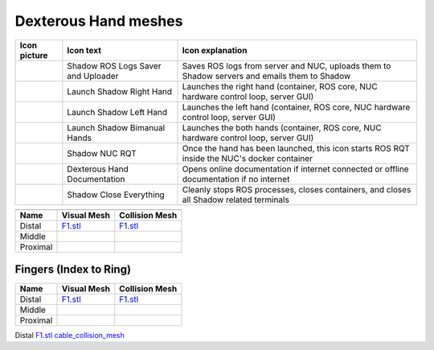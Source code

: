 Dexterous Hand meshes
======================

.. table::
   :class: tight-table
   
   +--------------------------------------------------+--------------------------------------------------+--------------------------------------------------+
   | Icon picture                                     | Icon text                                        |  Icon explanation                                | 
   +==================================================+==================================================+==================================================+
   | .. image:: ../img/log-icon.png                   | Shadow ROS Logs Saver and Uploader               | Saves ROS logs from server and NUC, uploads them |
   |    :width: 100                                   |                                                  | to Shadow servers and emails them to Shadow      |
   +--------------------------------------------------+--------------------------------------------------+--------------------------------------------------+
   | .. image:: ../img/hand-e.png                     | Launch Shadow Right Hand                         | Launches the right hand (container, ROS core,    |
   |    :width: 100                                   |                                                  | NUC hardware control loop, server GUI)           |
   +--------------------------------------------------+--------------------------------------------------+--------------------------------------------------+
   | .. image:: ../img/hand-e-left.png                | Launch Shadow Left Hand                          | Launches the left hand (container, ROS core,     |
   |    :width: 100                                   |                                                  | NUC hardware control loop, server GUI)           |
   +--------------------------------------------------+--------------------------------------------------+--------------------------------------------------+
   | .. image:: ../img/hand-e-bimanual.png            | Launch Shadow Bimanual Hands                     | Launches the both hands (container, ROS core,    |
   |    :width: 100                                   |                                                  | NUC hardware control loop, server GUI)           |
   +--------------------------------------------------+--------------------------------------------------+--------------------------------------------------+
   | .. image:: ../img/ROS_logo.png                   | Shadow NUC RQT                                   | Once the hand has been launched, this icon       |
   |    :width: 100                                   |                                                  | starts ROS RQT inside the NUC's docker container |
   +--------------------------------------------------+--------------------------------------------------+--------------------------------------------------+
   | .. image:: ../img/documentation_icon.png         | Dexterous Hand Documentation                     | Opens online documentation if internet connected |
   |    :width: 100                                   |                                                  | or offline documentation if no internet          |
   +--------------------------------------------------+--------------------------------------------------+--------------------------------------------------+
   | .. image:: ../img/close_icon.png                 | Shadow Close Everything                          | Cleanly stops ROS processes, closes containers,  |
   |    :width: 100                                   |                                                  | and closes all Shadow related terminals          |
   +--------------------------------------------------+--------------------------------------------------+--------------------------------------------------+

===========  =========================================================  =========================================================
                                         Fingers (Index to Ring)
---------------------------------------------------------------------------------------------------------------------------------
Name         Visual Mesh                                                Collision Mesh    
===========  =========================================================  =========================================================
Distal       `F1.stl <hand/F1.stl>`_                                    `F1.stl <hand/F1.stl>`_
Middle   
Proximal      
===========  =========================================================  =========================================================


Fingers (Index to Ring)
------------------------
  
===========  =========================================================  =========================================================
Name         Visual Mesh                                                Collision Mesh    
===========  =========================================================  =========================================================
Distal       `F1.stl <hand/F1.stl>`_                                    `F1.stl <hand/F1.stl>`_
Middle   
Proximal      
===========  =========================================================  =========================================================

Distal       `F1.stl <hand/cable_collision_mesh.stl>`_    `cable_collision_mesh <hand/cable_collision_mesh.stl>`_
